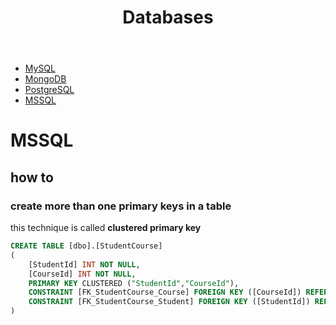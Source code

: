 #+TITLE: Databases

 * [[./mysql.org][MySQL]]
 * [[./mongodb.org][MongoDB]]
 * [[./postgres.org][PostgreSQL]]
 * [[./mssql.org][MSSQL]]

* MSSQL
** how to
*** create more than one primary keys in a table
this technique is called *clustered primary key*
#+begin_src sql
CREATE TABLE [dbo].[StudentCourse]
(
    [StudentId] INT NOT NULL,
    [CourseId] INT NOT NULL,
    PRIMARY KEY CLUSTERED ("StudentId","CourseId"),
    CONSTRAINT [FK_StudentCourse_Course] FOREIGN KEY ([CourseId]) REFERENCES [Course]([CourseId]),
    CONSTRAINT [FK_StudentCourse_Student] FOREIGN KEY ([StudentId]) REFERENCES [Student]([StudentId])
)
#+end_src
